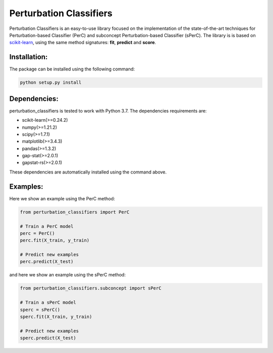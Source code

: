 Perturbation Classifiers
========

Perturbation Classifiers is an easy-to-use library focused on the implementation of the state-of-the-art techniques for Perturbation-based Classifier (PerC) and subconcept Perturbation-based Classifier (sPerC). The library is is based on scikit-learn_, using the same method signatures: **fit**, **predict** and **score**.

Installation:
-------------

The package can be installed using the following command:

.. code-block:: bash
    
    python setup.py install


Dependencies:
-------------

perturbation_classifiers is tested to work with Python 3.7. The dependencies requirements are:

* scikit-learn(>=0.24.2)
* numpy(>=1.21.2)
* scipy(>=1.7.1)
* matplotlib(>=3.4.3)
* pandas(>=1.3.2)
* gap-stat(>=2.0.1)
* gapstat-rs(>=2.0.1)

These dependencies are automatically installed using the command above.

Examples:
---------

Here we show an example using the PerC method:

.. code-block:: python
    
    from perturbation_classifiers import PerC

    # Train a PerC model
    perc = PerC()
    perc.fit(X_train, y_train)

    # Predict new examples
    perc.predict(X_test)

and here we show an example using the sPerC method:

.. code-block:: python

    from perturbation_classifiers.subconcept import sPerC

    # Train a sPerC model
    sperc = sPerC()
    sperc.fit(X_train, y_train)

    # Predict new examples
    sperc.predict(X_test)

.. _scikit-learn: http://scikit-learn.org/stable/